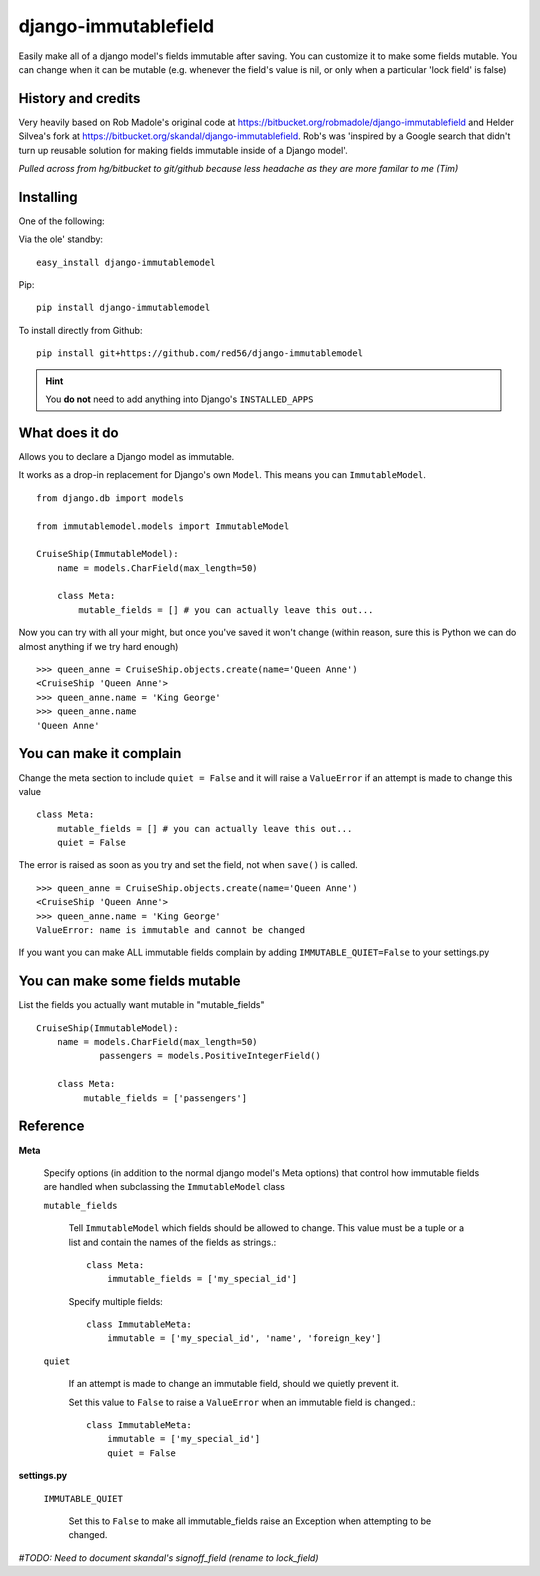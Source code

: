 =====================
django-immutablefield
=====================
Easily make all of a django model's fields immutable after saving.
You can customize it to make some fields mutable.
You can change when it can be mutable 
(e.g. whenever the field's value is nil, or only when a particular 'lock field' is false)

History and credits
-------------------
Very heavily based on Rob Madole's original code at https://bitbucket.org/robmadole/django-immutablefield and 
Helder Silvea's fork at https://bitbucket.org/skandal/django-immutablefield.
Rob's was 'inspired by a Google search that didn't turn up reusable solution for making
fields immutable inside of a Django model'.

*Pulled across from hg/bitbucket to git/github because less headache as they are more familar to me (Tim)*


Installing
----------

One of the following:

Via the ole' standby::

    easy_install django-immutablemodel

Pip::

    pip install django-immutablemodel

To install directly from Github::

    pip install git+https://github.com/red56/django-immutablemodel

.. hint:: You **do not** need to add anything into Django's ``INSTALLED_APPS``

What does it do
---------------

Allows you to declare a Django model as immutable.

It works as a drop-in replacement for Django's own ``Model``.  This means you
can ``ImmutableModel``.

::

    from django.db import models

    from immutablemodel.models import ImmutableModel

    CruiseShip(ImmutableModel):
        name = models.CharField(max_length=50)
     
        class Meta:
            mutable_fields = [] # you can actually leave this out...
			
Now you can try with all your might, but once you've saved it won't change (within reason,
sure this is Python we can do almost anything if we try hard enough)

::

    >>> queen_anne = CruiseShip.objects.create(name='Queen Anne')
    <CruiseShip 'Queen Anne'>
    >>> queen_anne.name = 'King George'
    >>> queen_anne.name
    'Queen Anne'

You can make it complain
------------------------

Change the meta section to include ``quiet = False`` and it will raise a
``ValueError`` if an attempt is made to change this value

::

    class Meta:
        mutable_fields = [] # you can actually leave this out...
        quiet = False

The error is raised as soon as you try and set the field, not when ``save()`` is
called.

::

    >>> queen_anne = CruiseShip.objects.create(name='Queen Anne')
    <CruiseShip 'Queen Anne'>
    >>> queen_anne.name = 'King George'
    ValueError: name is immutable and cannot be changed

If you want you can make ALL immutable fields complain by adding
``IMMUTABLE_QUIET=False`` to your settings.py


You can make some fields mutable
--------------------------------

List the fields you actually want mutable in "mutable_fields"

::

    CruiseShip(ImmutableModel):
        name = models.CharField(max_length=50)
		passengers = models.PositiveIntegerField()
		
        class Meta:
             mutable_fields = ['passengers'] 


Reference
---------

**Meta**

    Specify options (in addition to the normal django model's Meta options) that 
    control how immutable fields are handled when
    subclassing the ``ImmutableModel`` class

    ``mutable_fields``

        Tell ``ImmutableModel`` which fields should be allowed to change.
        This value must be a tuple or a list and contain the names of the fields
        as strings.::

            class Meta:
                immutable_fields = ['my_special_id']

        Specify multiple fields::

            class ImmutableMeta:
                immutable = ['my_special_id', 'name', 'foreign_key']
    
    ``quiet``

        If an attempt is made to change an immutable field, should we quietly
        prevent it.

        Set this value to ``False`` to raise a ``ValueError`` when an immutable
        field is changed.::

            class ImmutableMeta:
                immutable = ['my_special_id']
                quiet = False

**settings.py**

    ``IMMUTABLE_QUIET``

        Set this to ``False`` to make all immutable_fields raise an Exception when attempting
        to be changed.

*#TODO: Need to document skandal's signoff_field (rename to lock_field)*
